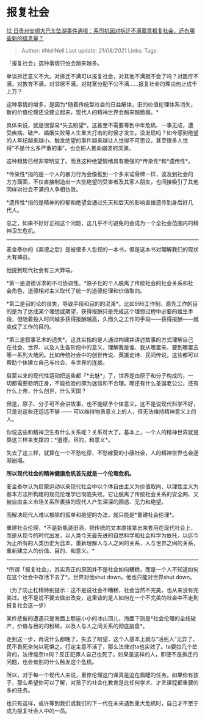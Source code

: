 * 报复社会
  :PROPERTIES:
  :CUSTOM_ID: 报复社会
  :END:

[[https://www.zhihu.com/question/406493288/answer/1335030217][12
日贵州安顺大巴车坠湖事件通报：系司机因对拆迁不满蓄意报复社会，还有哪些新的信息量？]]

#+BEGIN_QUOTE
  Author: #NellNell Last update: /21/08/2021/ Links: Tags:
#+END_QUOTE

「报复社会」这种事情只怕会越来越多。

单谈拆迁意义不大。对拆迁不满可以报复社会，对其他不满就不会了吗？对医疗不满，对教育不满，对邻居不满，对财富分配不公不满......报复社会的理由何止成千上万？

这种事情的增多，是因为*随着传统型社会的日益解体，旧的价值伦理体系消失，新的价值伦理还没建立起来，现代人的精神世界会越来越脆弱。*

具体来说，就是很容易*失去盼望*。这甚至不需要等到中年危机、一事无成，遭受疾病、破产、婚姻失败等人生重大打击的时侯才发生。没发现吗？如今感到绝望的人年纪越来越小、触发绝望的事件越来越让人觉得不可思议，甚至很多人觉得“不是什么多严重的事”，也会把人推向崩溃的深渊。

这种趋势已经非常明显了。而且这种绝望情绪具有极强的*传染性*和*遗传性*。

*传染性*指的是一个人的暴力行为会像推到一个多米诺骨牌一样，波及到社会的方方面面，不仅直接制造出一大批绝望的受害者及其家人朋友，也间接吸引了其他同样对社会不满的人争相仿效。

*遗传性*指的是精神的抑郁和绝望会通过先天和后天的影响直接遗传到身后好几代人。

总之，如果不好好正视这个问题，这几乎不可避免的会成为一个全社会范围内的精神卫生危机。

--------------

麦金泰尔的《美德之后》是被很多人忽视的一本书，但是这本书对理解我们的现状大有裨益。

他提到现代社会有三大弊端，

*第一是道德诉求的不可协调性。*原子化的个人脱离了传统社会的社会关系和社会角色，道德相对主义取代了统一的道德伦理和价值取向。

*第二是目的论的丧失，导致手段和目的的混淆*。比如996工作制，原先工作的目的是为了达成某个理想或期望，获得报酬只是完成这个理想过程中必要的维生手段，但随着投入时间越多获得报酬越高，久而久之工作的手段------获得报酬------就变成了工作的目的。

*第三是叙事艺术的遗失*。这其实指的是人通过构建并讲述故事的方式理解自己在社会、世界、以及人生各阶段中的意义，理解我是谁、我从哪里来、要到哪里去等一系列大哉问。比如传统社会中的创世传说、英雄史诗、民间传说，这些都可以帮助个体建立自己与社会、与世界的连接。

启蒙以来的现代性运动把这些都「*去魅*」了，世界是由原子和分子构成的，一切都需要验明正身，不能检验的即为迷信和不合理。哪还有什么圣诞老公公，还有什么上帝，什么创世，什么天国？

但是，原子、分子可不会讲故事，也不能赋予个体意义。这不是说现代科学不好，只是说这些还远远不够
------ 可以维持物质意义上的人，但无法维持精神意义上的人。

你说这些和精神卫生有什么关系呢？关系可大了。基本上，一个人的精神世界就是靠这三样来支撑的：*道德，目的，和意义*。

失去了这三样，就算在一个不愁吃穿、不愁嫁娶的小康社会，人的精神世界也会逐渐崩塌。

*所以现代社会的精神健康危机首先就是一个伦理危机。*

麦金泰尔认为启蒙运动以来现代社会中以个体自由主义为价值取向、以理性主义为基本方法所构建的规范伦理学已彻底失败。它让脱离了传统社会关系的安全网、又被自由主义市场关系所裹挟的现代人产生深深的困惑、无力和绝望。

而解决现代人难以根除的孤单和绝望的办法，就只能是*重建社会伦理*。

重建社会伦理，*不是新瓶装旧酒，把传统的文本直接拿出来套用在现代社会上，而是从现今的时代出发，以人类今天最先进的自然科学和社会科学为依托，以迄今为止所有的人类历史为蓝本，重新理解人与人之间的关系，人与世界之间的关系，重新建立人的价值、目的、和意义。*

--------------

*所谓「报复社会」，其实真正的原因并不是社会如何糟糕，而是一个人不知道如何在这个社会中存活下去了*。世界对他shut
down，他也只能对世界shut down。

（为了防止杠精特别提示：这不是说社会不糟糕，社会当然不完美，也从来没有完美过。也不是说不要去做出改变，这里谈的是人如何在一个不完美的社会中不走到报复社会这一步）

某件悲催的遭遇只是海面上那座小小的冰山顶儿，海面下则是*社会伦理的全线破产，价值与目的的粉碎，以及人与人之间关系的彻底崩盘*。

走到这一步，再说什么都晚了。失去了盼望，这个人基本上就与“活死人”无异了。民不畏死奈何以死惧之。打定主意不活了，那么法律对ta也实效了。ta要拉几个垫背的，法律能奈ta何？反正犯罪人自己也死了。如果是这样的人，即便不是拆迁的问题，也会有别的什么触发这个危机。

所以，对于每一个现代人来说，重修伦理这门课真是迫在眉睫的任务。如果你有孩子，那么希望你可以了解，对孩子的社会化教育是比任何学术、才艺课程都重要的多的任务。

也只有这样，或许等到我们或我们的下一代在未来遇到重大危机时，自己才不至于成为报复社会人中的一员。
